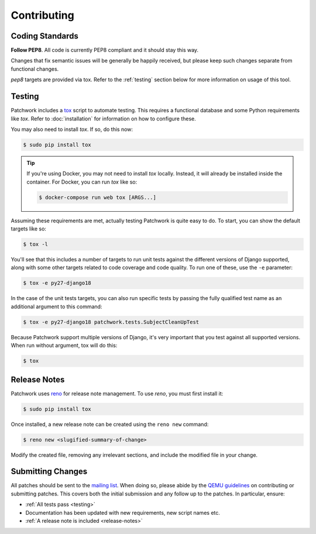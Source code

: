 Contributing
============

Coding Standards
----------------

**Follow PEP8**. All code is currently PEP8 compliant and it should stay this
way.

Changes that fix semantic issues will be generally be happily received, but
please keep such changes separate from functional changes.

`pep8` targets are provided via tox. Refer to the :ref:`testing` section
below for more information on usage of this tool.

.. _testing:

Testing
-------

Patchwork includes a `tox`_ script to automate testing. This requires a
functional database and some Python requirements like `tox`. Refer to
:doc:`installation` for information on how to configure these.

You may also need to install `tox`. If so, do this now:

.. code-block:: shell

   $ sudo pip install tox

.. tip::

   If you're using Docker, you may not need to install `tox`
   locally. Instead, it will already be installed inside the
   container. For Docker, you can run `tox` like so:

   .. code-block:: shell

      $ docker-compose run web tox [ARGS...]

Assuming these requirements are met, actually testing Patchwork is quite easy
to do. To start, you can show the default targets like so:

.. code-block:: shell

   $ tox -l

You'll see that this includes a number of targets to run unit tests against the
different versions of Django supported, along with some other targets related
to code coverage and code quality. To run one of these, use the ``-e``
parameter:

.. code-block:: shell

   $ tox -e py27-django18

In the case of the unit tests targets, you can also run specific tests by
passing the fully qualified test name as an additional argument to this
command:

.. code-block:: shell

   $ tox -e py27-django18 patchwork.tests.SubjectCleanUpTest

Because Patchwork support multiple versions of Django, it's very important that
you test against all supported versions. When run without argument, tox will do
this:

.. code-block:: shell

   $ tox

.. _release-notes:

Release Notes
-------------

Patchwork uses `reno`_ for release note management. To use `reno`, you must
first install it:

.. code-block:: shell

   $ sudo pip install tox

Once installed, a new release note can be created using the ``reno new``
command:

.. code-block:: shell

   $ reno new <slugified-summary-of-change>

Modify the created file, removing any irrelevant sections, and include the
modified file in your change.

Submitting Changes
------------------

All patches should be sent to the `mailing list`_. When doing so, please abide
by the `QEMU guidelines`_ on contributing or submitting patches. This covers
both the initial submission and any follow up to the patches. In particular,
ensure:

* :ref:`All tests pass <testing>`

* Documentation has been updated with new requirements, new script names etc.

* :ref:`A release note is included <release-notes>`

.. _tox: https://tox.readthedocs.io/en/latest/
.. _reno: https://docs.openstack.org/developer/reno/
.. _mailing list: https://ozlabs.org/mailman/listinfo/patchwork
.. _QEMU guidelines: http://wiki.qemu.org/Contribute/SubmitAPatch
